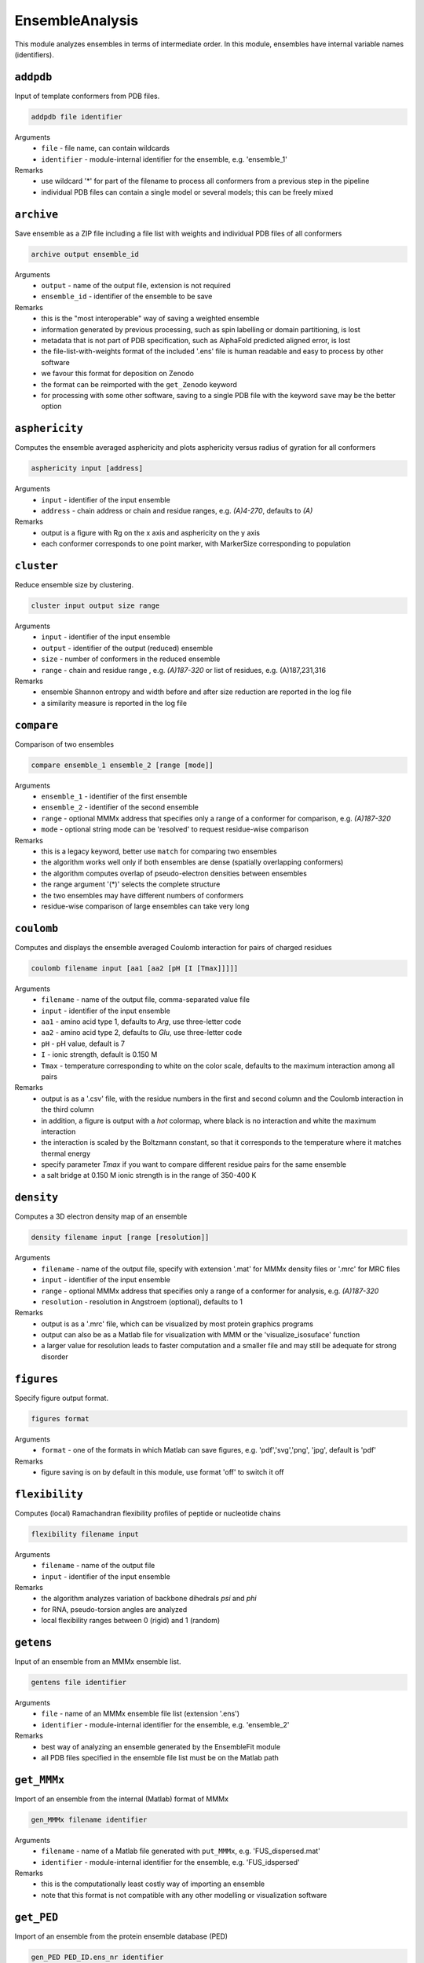 .. _ensemble_analysis:

EnsembleAnalysis
==========================

This module analyzes ensembles in terms of intermediate order. In this module, ensembles have internal variable names (identifiers).

``addpdb``
---------------------------------

Input of template conformers from PDB files. 

.. code-block:: matlab

    addpdb file identifier

Arguments
    *   ``file`` - file name, can contain wildcards
    *   ``identifier`` - module-internal identifier for the ensemble, e.g. 'ensemble_1'
Remarks
    *   use wildcard '*' for part of the filename to process all conformers from a previous step in the pipeline 
    *   individual PDB files can contain a single model or several models; this can be freely mixed
	
``archive``
---------------------------------

Save ensemble as a ZIP file including a file list with weights and individual PDB files of all conformers   

.. code-block:: matlab

    archive output ensemble_id

Arguments
    *   ``output`` - name of the output file, extension is not required
    *   ``ensemble_id`` - identifier of the ensemble to be save
Remarks
    *   this is the "most interoperable" way of saving a weighted ensemble
    *   information generated by previous processing, such as spin labelling or domain partitioning, is lost
    *   metadata that is not part of PDB specification, such as AlphaFold predicted aligned error, is lost
    *   the file-list-with-weights format of the included '.ens' file is human readable and easy to process by other software
    *   we favour this format for deposition on Zenodo
    *   the format can be reimported with the ``get_Zenodo`` keyword
    *   for processing with some other software, saving to a single PDB file with the keyword ``save`` may be the better option
  
	
``asphericity``
---------------------------------

Computes the ensemble averaged asphericity and plots asphericity versus radius of gyration for all conformers 

.. code-block:: matlab

    asphericity input [address]

Arguments
    *   ``input`` - identifier of the input ensemble
    *   ``address`` - chain address or chain and residue ranges, e.g. `(A)4-270`, defaults to `(A)`
Remarks
    *   output is a figure with Rg on the x axis and asphericity on the y axis
    *   each conformer corresponds to one point marker, with MarkerSize corresponding to population
	
``cluster``
---------------------------------

Reduce ensemble size by clustering. 

.. code-block:: matlab

    cluster input output size range

Arguments
    *   ``input`` - identifier of the input ensemble
    *   ``output`` - identifier of the output (reduced) ensemble
    *   ``size`` - number of conformers in the reduced ensemble
    *   ``range`` - chain and residue range , e.g. `(A)187-320` or list of residues, e.g. (A)187,231,316
Remarks
    *   ensemble Shannon entropy and width before and after size reduction are reported in the log file
    *   a similarity measure is reported in the log file 

``compare``
---------------------------------

Comparison of two ensembles 

.. code-block:: matlab

    compare ensemble_1 ensemble_2 [range [mode]]

Arguments
    *   ``ensemble_1`` - identifier of the first ensemble
    *   ``ensemble_2`` - identifier of the second ensemble
    *   ``range`` - optional MMMx address that specifies only a range of a conformer for comparison, e.g. `(A)187-320`
    *   ``mode`` - optional string mode can be 'resolved' to request residue-wise comparison
Remarks
    *   this is a legacy keyword, better use ``match`` for comparing two ensembles
    *   the algorithm works well only if both ensembles are dense (spatially overlapping conformers)
    *   the algorithm computes overlap of pseudo-electron densities between ensembles
    *   the range argument '(*)' selects the complete structure
    *   the two ensembles may have different numbers of conformers
    *   residue-wise comparison of large ensembles can take very long

``coulomb``
---------------------------------

Computes and displays the ensemble averaged Coulomb interaction for pairs of charged residues 

.. code-block:: matlab

    coulomb filename input [aa1 [aa2 [pH [I [Tmax]]]]]

Arguments
    *   ``filename`` - name of the output file, comma-separated value file
    *   ``input`` - identifier of the input ensemble
    *   ``aa1`` - amino acid type 1, defaults to `Arg`, use three-letter code
    *   ``aa2`` - amino acid type 2, defaults to `Glu`, use three-letter code
    *   ``pH`` - pH value, default is 7
    *   ``I`` - ionic strength, default is 0.150 M 
    *   ``Tmax`` - temperature corresponding to white on the color scale, defaults to the maximum interaction among all pairs
Remarks
    *   output is as a '.csv' file, with the residue numbers in the first and second column and the Coulomb interaction in the third column
    *   in addition, a figure is output with a `hot` colormap, where black is no interaction and white the maximum interaction
    *   the interaction is scaled by the Boltzmann constant, so that it corresponds to the temperature where it matches thermal energy
    *   specify parameter `Tmax` if you want to compare different residue pairs for the same ensemble
    *   a salt bridge at 0.150 M ionic strength is in the range of 350-400 K

``density``
---------------------------------

Computes a 3D electron density map of an ensemble 

.. code-block:: matlab

    density filename input [range [resolution]]

Arguments
    *   ``filename`` - name of the output file, specify with extension '.mat' for MMMx density files or '.mrc' for MRC files
    *   ``input`` - identifier of the input ensemble
    *   ``range`` - optional MMMx address that specifies only a range of a conformer for analysis, e.g. `(A)187-320`
    *   ``resolution`` - resolution in Angstroem (optional), defaults to 1
Remarks
    *   output is as a '.mrc' file, which can be visualized by most protein graphics programs
    *   output can also be as a Matlab file for visualization with MMM or the 'visualize_isosuface' function
    *   a larger value for resolution leads to faster computation and a smaller file and may still be adequate for strong disorder
		
``figures``
---------------------------------

Specify figure output format. 

.. code-block:: matlab

    figures format

Arguments
    *   ``format`` - one of the formats in which Matlab can save figures, e.g. 'pdf','svg','png', 'jpg', default is 'pdf'
Remarks
    *   figure saving is on by default in this module, use format 'off' to switch it off


``flexibility``
---------------------------------

Computes (local) Ramachandran flexibility profiles of peptide or nucleotide chains 

.. code-block:: matlab

    flexibility filename input

Arguments
    *   ``filename`` - name of the output file
    *   ``input`` - identifier of the input ensemble
Remarks
    *   the algorithm analyzes variation of backbone dihedrals `\psi` and `\phi`
    *   for RNA, pseudo-torsion angles are analyzed
    *   local flexibility ranges between 0 (rigid) and 1 (random)

``getens``
---------------------------------

Input of an ensemble from an MMMx ensemble list. 

.. code-block:: matlab

    gentens file identifier

Arguments
    *   ``file`` - name of an MMMx ensemble file list (extension '.ens')
    *   ``identifier`` - module-internal identifier for the ensemble, e.g. 'ensemble_2'
Remarks
    *   best way of analyzing an ensemble generated by the EnsembleFit module
    *   all PDB files specified in the ensemble file list must be on the Matlab path	

``get_MMMx``
---------------------------------

Import of an ensemble from the internal (Matlab) format of MMMx 

.. code-block:: matlab

    gen_MMMx filename identifier

Arguments
    *   ``filename`` - name of a Matlab file generated with ``put_MMMx``, e.g. 'FUS_dispersed.mat'
    *   ``identifier`` - module-internal identifier for the ensemble, e.g. 'FUS_idspersed'
Remarks
    *   this is the computationally least costly way of importing an ensemble
    *   note that this format is not compatible with any other modelling or visualization software	

``get_PED``
---------------------------------

Import of an ensemble from the protein ensemble database (PED) 

.. code-block:: matlab

    gen_PED PED_ID.ens_nr identifier

Arguments
    *   ``PED_ID.ens_nr`` - PED identifier, followed by a dot and the ensemble number, e.g. 'PED00020.e001'
    *   ``identifier`` - module-internal identifier for the ensemble, e.g. 'MeV1'
Remarks
    *   PED ensembles do not feature conformer weights, uniform weights are assumed
    *   requires internet access	

``get_Zenodo``
---------------------------------

Import of an ensemble from Zenodo 

.. code-block:: matlab

    gen_Zenodo Zenodo_ID.filename identifier

Arguments
    *   ``Zenodo_ID.filename`` - Zenodo identifier, followed by a dot and the file name, e.g. '8214049.FUS_condensed.zip'
    *   ``identifier`` - module-internal identifier for the ensemble, e.g. 'FUS_condensed'
Remarks
    *   preferred format for Zenodo deposition is a ZIP archive (.zip) containing a .ens file and all PDB files listed in the .ens file list
    *   if all PDB files are already available locally (on the Matlab path), the file on Zenodo can also be just a .ens file
    *   archives containing an .ens file and PDB files can be imported as well from .gz, .tar, and .tar.gz formats
    *   use the ``Zenodo`` keyword for downloading PDB files of a raw ensemble without importing the raw ensemble itself into MMMx	

``inertiaframe``
---------------------------------

Transform all conformers to their respective inertia frames 

.. code-block:: matlab

    inertiaframe output input range

Arguments
    *   ``output`` - name of the output file, extension '.pdb' is appended, if none
    *   ``input`` - identifier of the input ensemble
    *   ``range`` - optional MMMx address that specifies only a range of a conformer for analysis, e.g. `(A)187-320`
Remarks
    *   the x axis corresponds to the minimum and the z axis to the maximum moment of inertia
    *   the smallest x and z coordinates correspond to the N terminus
    *   the center of origin of the coordinate frame is the center of gravity of the conformer

``match``
---------------------------------

Match conformers in one ensemble by conformers in a second ensemble 

.. code-block:: matlab

    match ensemble_1 ensemble_2 [range [range2]]

Arguments
    *   ``ensemble_1`` - identifier of the first ensemble
    *   ``ensemble_2`` - identifier of the second ensemble
    *   ``range`` - optional MMMx address that specifies a chain/residue range for matching, e.g. `(A)187-320`
    *   ``range`` - optional MMMx address that specifies a different range in the second ensemble for comparison, e.g. `(B)1-134`
Remarks
    *   the algorithm finds the closest conformer by distance root mean square in the second ensemble for each conformer in the first ensemble 
    *   the range argument '(*)' selects the complete structure
    *   the range argument can be missing (complete structure is the default)
    *   if the first range argument is given and the second one is missing, the same range is applied in the second ensemble
    *   the list of matches and the maximum mismatch are reported in the log file

``measures``
---------------------------------

Compute various measures of the ensemble. This is a block key with `n` lines for `n` measures. 

.. code-block:: matlab

    measures filename  input [range]
       subkey
       ...
    .measures

Arguments
    *   ``filename`` - basis name for the output files, abbreviated below as '%s'
    *   ``input`` - identifier for the input ensemble
    *   ``range`` - optional MMMx address that specifies only a range of a conformer for analysis, e.g. `(A)187-320`
    *   ``subkey`` - a subkey that specifies a measure from the following list
Available subkeys
    *   ``matlab`` - save output data to Matlab files
    *   ``csv`` - save output data to comma-separated value files
    *   ``oriented`` - assume that conformers are already oriented, default is false (conformers are superimposed)
    *   ``Rg`` - radius of gyration. including standard deviation (output to logfile)
    *   ``width`` - ensemble width and density in Angstroem (output to logfile), also computes pair r.m.s.d. matrix and central conformer
    *   ``correlation`` - correlation matrix, output as figure and to files 'residue\_pair\_correlation_%s' with extensions '.csv' and '.mat'
    *   ``sort`` - sort for computation of correlation matrix
    *   ``drms`` - uses distance root mean square deviation for correlation matrix and sorting
    *   ``compactness`` - compactness matrix    
Remarks
    *   saving output to both Matlab ('.mat') and '.csv' files is allowed 
    *   if neither the ``matlab`` nor the ``csv`` subkey is present, output is only to figures or logfile
    *   ``oriented`` affects only computation of pair r.m.s.d. (correlation matrix) 
	
``order``
---------------------------------

Computes local order profiles of peptide or nucleotide chains 

.. code-block:: matlab

    order filename input

Arguments
    *   ``filename`` - name of the output file
    *   ``input`` - identifier of the input ensemble
Remarks
    *   the algorithm is based on an adaptation of Flory's  characteristic ratio to polymers with secondary structure
    *   the local order parameter ranges between 0 (random) and 1 (perfect order)
    *   the local order parameter is somewhat longer ranged than the flexibility parameter mentioned above

``property``
---------------------------------

Computes a 3D property map of an ensemble 

.. code-block:: matlab

    property filename input [range [resolution [property [pH [I]]]]]

Arguments
    *   ``filename`` - name of the output file, specify with extension '.mat' for MMMx density files or '.mrc' for MRC files
    *   ``input`` - identifier of the input ensemble
    *   ``range`` - optional MMMx address that specifies only a range of a conformer for analysis, e.g. `(A)187-320`
    *   ``resolution`` - resolution in Angstroem (optional), defaults to 1
    *   ``property`` - can be `electrostatic` (default), `cation-pi`, or `hydrophobic`
    *   ``pH`` - pH value, default is 7
    *   ``I`` - ionic strength, default is 0.150 M 
Remarks
    *   output is as a '.mrc' file, which can be visualized by most protein graphics programs
    *   output can also be as a Matlab file for visualization with MMM or the 'visualize_isosuface' function
    *   a larger value for resolution leads to faster computation and a smaller file and may still be adequate for strong disorder

``put_MMMx``
---------------------------------

Save ensemble in internal MMMx (Matlab) format  

.. code-block:: matlab

    put_MMMx output ensemble_id

Arguments
    *   ``output`` - name of the output file, extension '.mat' is appended, if none
    *   ``ensemble_id`` - identifier of the ensemble to be save
Remarks
    *   this is the fastest way of saving an ensemble
    *   any information generated by previous processing, such as spin labelling or domain partitioning, is retained
    *   any metadata that is not part of PDB specification, such as AlphaFold predicted aligned error, is retained
    *   this format cannot be imported by any other modelling or visualization software (at this time)
    *   we strongly recommend to save in an exchangeable, if lossy, format as well by the ``archive`` or ``save`` keywords
    *   we discourage deposition of only this format in an open data context, because the format is not interoperable and thus violates FAIR principles 
  
``save``
---------------------------------

Save ensemble to a single PDB file and a tab-separated file with weights  

.. code-block:: matlab

    save output ensemble_id

Arguments
    *   ``output`` - name of the output file, extension '.pdb' is appended, if none
    *   ``ensemble_id`` - identifier of the ensemble to be save
Remarks
    *   the two output files can be used for submission to the protein ensemble database (PED)
    *   weights (populations) are stored in a REMARK 400 field, MMMx can read them on reloading, but other software cannot
    *   weights are also stored in a tab-separated (.tsv) file with the same basis name	
    *   in some contexts, saving to an archive of individual conformer files and a file list with weights is better, use keyword ``archive`` for that 
  
``sort``
---------------------------------

Iterative hierarchical clustering and sorting of an ensemble bsed on distance root-mean square deviation. 

.. code-block:: matlab

    sort filename input [option]

Arguments
    *   ``filename`` - name of the output ensemble list, extension should be '.ens'
    *   ``input`` - identifier of the input ensemble
    *   ``option`` - option 'oriented' assumes that the conformers are already in the same frame, otherwise they are optimally superimposed
    *   ``option`` - option 'similarity' starts from the conformer with highest population and builds a list with maximum similarity between neighbours
    *   ``option`` - option 'population' sorts conformers by descending population
Remarks
    *   by default (no option specified) similar conformers are grouped to clusters and the clusters are sorted by descending population
    *   for cases with multiple discrete states, the default is strongly recommended

``subsample``
---------------------------------

Subsample an ensemble to a smaller ensemble. 

.. code-block:: matlab

    subsample ratio input output

Arguments
    *   ``ratio`` - integer reduction factor for ensemble size
    *   ``input`` - identifier of the input ensemble
    *   ``output`` - identifier of the output (reduced) ensemble
Remarks
    *   this is particularly useful for molecular dynamics trajectories
	
``superimpose``
---------------------------------

Superposition of conformers in an ensemble 

.. code-block:: matlab

    superimpose output input [range [template [template_range [mode]]]]

Arguments
    *   ``output`` - name of the output file, extension '.pdb' is appended, if none
    *   ``input`` - identifier of the input ensemble
    *   ``range`` - optional MMMx address that specifies only a range of a conformer for analysis, e.g. `(A)187-320`
    *   ``template`` - template ensemble or structure (optional)
    *   ``template_range`` - optional MMMx address that specifies a template range of a conformer, e.g. `(B)187-320`
    *   ``mode`` - optional string mode can be 'central' to request superposition onto the central conformer
Remarks
    *   by default, superposition is to the first conformer of the input ensemble if no range is provided
    *   if a template and central are specified, superposition is to central conformer of a superensemble consisting of input and template
    *   the range argument '(*)' selects the complete structure
	
``transition``
---------------------------------

Visualization of a state transition between two ensembles. This is a block key. 

.. code-block:: matlab

    transition initial.(chain) final.(chain) range output
       subkey
       ...
    .transition

Arguments
    *   ``initial`` - identifier for the initial-state ensemble
    *   ``final`` - identifier for the final-state ensemble
    *   ``(chain)`` - chain tag, as in ``SRSF1_free.A``, for selecting chain A in ensemble SRSF1_free
    *   ``range`` - range where conformers are superimposed, as in 121-195 for residues 121-195 of the selected chains, do not include a chain tag here
    *   ``output`` - basis filename for output
    *   ``subkey`` - a subkey that specifies a visualization command from the following list
Available subkeys
    *   ``show`` - MMM ``show`` command, is applied per conformer, example ``show (A)16-87 ribbon``
    *   ``color`` - MMM ``color`` command, is applied per conformer, example ``color (A)16-87 red``
	*   ``(cmd) (address) (argument)`` - any MMM command can be issued, ``address`` is a chain/range address and must be applicable per conformer
Remarks
    *   the ``range`` argument can also be a list of residues, such as ``16,107,148``
    *   conformers of the initial-state ensemble are divided to deselected conformers and conformational selection 
    *   conformers of the final-state ensemble are divided to conformational selection and induced fit 
    *   assignments and populations per subset are reported in the logfile 
    *   a visualization in abstract conformation space is automatically saved
    *   PDB files and a .mmm script file are stored for visualization  
    *   the .mmm script file must be run separately in MMM
    *   population (weight) is transparency-encoded if any subkeys are used	
    *   if the subkey block is empty, snake models (coil with diameter-encoded weight) are displayed in MMM	
    *   if the subkey block is empty, coloring is by subset (deselected red, conformational selection green, induced fit blue, superimposed range grey)

``zenodo``
---------------------------------

Download and possibly extract a file from Zenodo without importing an ensemble to MMMx 

.. code-block:: matlab

    Zenodo Zenodo_ID.filename

Arguments
    *   ``Zenodo_ID.filename`` - Zenodo identifier, followed by a dot and the file name, e.g. '6384003.raw_superensemble_with_jackknife_ensembles.zip'
Remarks
    *   any file on Zenodo can be downloaded, for instance, also '.mcx' or '.mat' files
    *   archives in '.zip', '.gz', '.tar', and '.tar.gz' formats are automatically extracted after download
    *   use the ``get_Zenodo`` keyword for directly importing an ensemble from Zenodo into MMMx	
  	  	